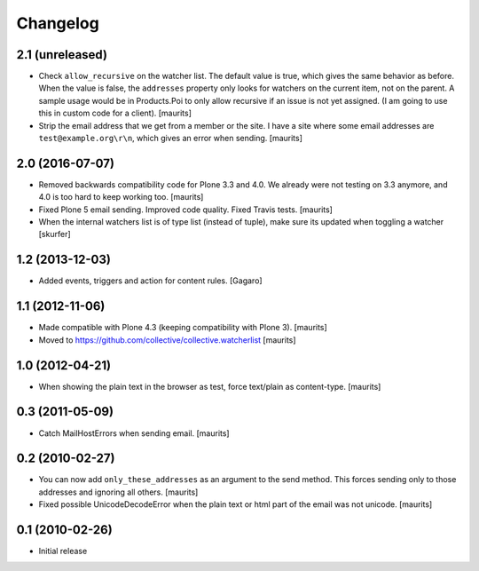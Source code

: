 Changelog
=========

2.1 (unreleased)
----------------

- Check ``allow_recursive`` on the watcher list.  The default value is
  true, which gives the same behavior as before.  When the value is
  false, the ``addresses`` property only looks for watchers on the
  current item, not on the parent.  A sample usage would be in
  Products.Poi to only allow recursive if an issue is not yet
  assigned.  (I am going to use this in custom code for a client).
  [maurits]

- Strip the email address that we get from a member or the site.
  I have a site where some email addresses are ``test@example.org\r\n``,
  which gives an error when sending.
  [maurits]


2.0 (2016-07-07)
----------------

- Removed backwards compatibility code for Plone 3.3 and 4.0.  We
  already were not testing on 3.3 anymore, and 4.0 is too hard to keep
  working too.  [maurits]

- Fixed Plone 5 email sending.  Improved code quality.  Fixed Travis tests.  [maurits]

- When the internal watchers list is of type list (instead of tuple),
  make sure its updated when toggling a watcher [skurfer]

1.2 (2013-12-03)
----------------

- Added events, triggers and action for content rules.  [Gagaro]


1.1 (2012-11-06)
----------------

- Made compatible with Plone 4.3 (keeping compatibility with Plone 3).
  [maurits]

- Moved to https://github.com/collective/collective.watcherlist
  [maurits]


1.0 (2012-04-21)
----------------

- When showing the plain text in the browser as test, force text/plain
  as content-type.
  [maurits]


0.3 (2011-05-09)
----------------

- Catch MailHostErrors when sending email.
  [maurits]


0.2 (2010-02-27)
----------------

- You can now add ``only_these_addresses`` as an argument to the send
  method.  This forces sending only to those addresses and ignoring
  all others.
  [maurits]

- Fixed possible UnicodeDecodeError when the plain text or html part
  of the email was not unicode.
  [maurits]


0.1 (2010-02-26)
----------------

- Initial release
